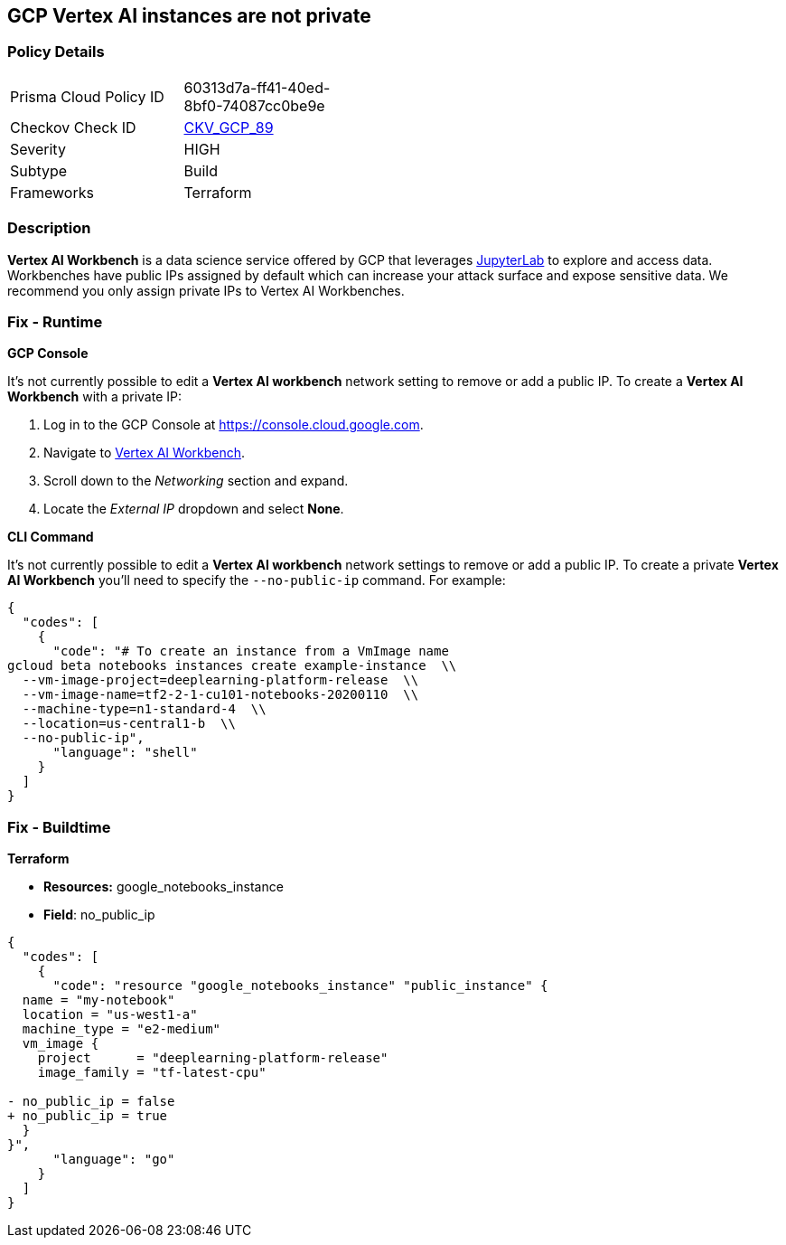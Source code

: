 == GCP Vertex AI instances are not private


=== Policy Details 

[width=45%]
[cols="1,1"]
|=== 
|Prisma Cloud Policy ID 
| 60313d7a-ff41-40ed-8bf0-74087cc0be9e

|Checkov Check ID 
| https://github.com/bridgecrewio/checkov/tree/master/checkov/terraform/checks/resource/gcp/VertexAIPrivateInstance.py[CKV_GCP_89]

|Severity
|HIGH

|Subtype
|Build

|Frameworks
|Terraform

|=== 



=== Description 


*Vertex AI Workbench* is a data science service offered by GCP that leverages https://jupyterlab.readthedocs.io/en/stable/getting_started/overview.html[JupyterLab] to explore and access data.
Workbenches have public IPs assigned by default which can increase your attack surface and expose sensitive data.
We recommend you only assign private IPs to Vertex AI Workbenches.

=== Fix - Runtime


*GCP Console* 


It's not currently possible to edit a *Vertex AI workbench* network setting to remove or add a public IP.
To create a *Vertex AI Workbench* with a private IP:

. Log in to the GCP Console at https://console.cloud.google.com.

. Navigate to https://console.cloud.google.com/vertex-ai/workbench/create-instance[Vertex AI Workbench].

. Scroll down to the _Networking_ section and expand.

. Locate the _External IP_ dropdown and select *None*.


*CLI Command* 


It's not currently possible to edit a *Vertex AI workbench* network settings to remove or add a public IP.
To create a private *Vertex AI Workbench* you'll need to specify the `--no-public-ip` command.
For example:


[source,shell]
----
{
  "codes": [
    {
      "code": "# To create an instance from a VmImage name
gcloud beta notebooks instances create example-instance  \\
  --vm-image-project=deeplearning-platform-release  \\
  --vm-image-name=tf2-2-1-cu101-notebooks-20200110  \\
  --machine-type=n1-standard-4  \\
  --location=us-central1-b  \\
  --no-public-ip",
      "language": "shell"
    }
  ]
}
----

=== Fix - Buildtime


*Terraform* 


* *Resources:* google_notebooks_instance
* *Field*: no_public_ip


[source,go]
----
{
  "codes": [
    {
      "code": "resource "google_notebooks_instance" "public_instance" {
  name = "my-notebook"
  location = "us-west1-a"
  machine_type = "e2-medium"
  vm_image {
    project      = "deeplearning-platform-release"
    image_family = "tf-latest-cpu"

- no_public_ip = false
+ no_public_ip = true
  }
}",
      "language": "go"
    }
  ]
}
----
